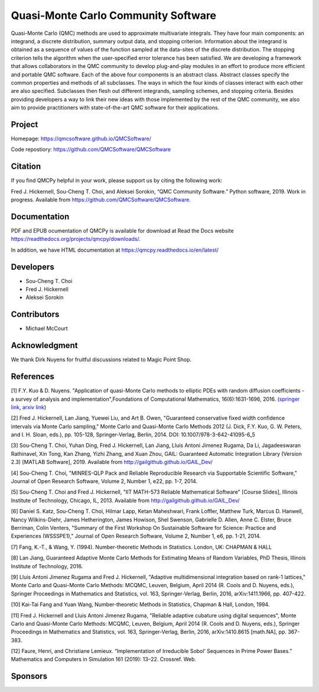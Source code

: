 Quasi-Monte Carlo Community Software
====================================

Quasi-Monte Carlo (QMC) methods are used to approximate multivariate
integrals. They have four main components: an integrand, a discrete
distribution, summary output data, and stopping criterion. Information
about the integrand is obtained as a sequence of values of the function
sampled at the data-sites of the discrete distribution. The stopping
criterion tells the algorithm when the user-specified error tolerance
has been satisfied. We are developing a framework that allows
collaborators in the QMC community to develop plug-and-play modules in
an effort to produce more efficient and portable QMC software. Each of
the above four components is an abstract class. Abstract classes specify
the common properties and methods of all subclasses. The ways in which
the four kinds of classes interact with each other are also specified.
Subclasses then flesh out different integrands, sampling schemes, and
stopping criteria. Besides providing developers a way to link their new
ideas with those implemented by the rest of the QMC community, we also
aim to provide practitioners with state-of-the-art QMC software for
their applications.

.. raw:: html

   <hr>

Project
-------

Homepage: https://qmcsoftware.github.io/QMCSoftware/

Code repostiory: https://github.com/QMCSoftware/QMCSoftware

.. raw:: html

   <hr>

Citation
--------

If you find QMCPy helpful in your work, please support us by citing the
following work:

Fred J. Hickernell, Sou-Cheng T. Choi, and Aleksei Sorokin, “QMC
Community Software.” Python software, 2019. Work in progress. Available
from https://github.com/QMCSoftware/QMCSoftware.

.. raw:: html

   <hr>

Documentation
-------------

PDF and EPUB ocumentation of QMCPy is available for download at Read the
Docs website https://readthedocs.org/projects/qmcpy/downloads/.

In addition, we have HTML documentation at
https://qmcpy.readthedocs.io/en/latest/

.. raw:: html

   <hr>

Developers
----------

-  Sou-Cheng T. Choi
-  Fred J. Hickernell
-  Aleksei Sorokin

.. raw:: html

   <hr>

Contributors
------------

-  Michael McCourt

.. raw:: html

   <hr>

Acknowledgment
--------------

We thank Dirk Nuyens for fruitful discussions related to Magic Point
Shop.

.. raw:: html

   <hr>

References
----------

[1] F.Y. Kuo & D. Nuyens. "Application of quasi-Monte Carlo methods to
elliptic PDEs with random diffusion coefficients - a survey of analysis
and implementation",Foundations of Computational Mathematics,
16(6):1631-1696, 2016. (`springer
link <https://link.springer.com/article/10.1007/s10208-016-9329-5>`__,
`arxiv link <https://arxiv.org/abs/1606.06613>`__)

[2] Fred J. Hickernell, Lan Jiang, Yuewei Liu, and Art B. Owen,
"Guaranteed conservative fixed width confidence intervals via Monte
Carlo sampling," Monte Carlo and Quasi-Monte Carlo Methods 2012 (J.
Dick, F.Y. Kuo, G. W. Peters, and I. H. Sloan, eds.), pp. 105-128,
Springer-Verlag, Berlin, 2014. DOI: 10.1007/978-3-642-41095-6\_5

[3] Sou-Cheng T. Choi, Yuhan Ding, Fred J. Hickernell, Lan Jiang, Lluis
Antoni Jimenez Rugama, Da Li, Jagadeeswaran Rathinavel, Xin Tong, Kan
Zhang, Yizhi Zhang, and Xuan Zhou, GAIL: Guaranteed Automatic
Integration Library (Version 2.3) [MATLAB Software], 2019. Available
from http://gailgithub.github.io/GAIL\_Dev/

[4] Sou-Cheng T. Choi, "MINRES-QLP Pack and Reliable Reproducible
Research via Supportable Scientific Software," Journal of Open Research
Software, Volume 2, Number 1, e22, pp. 1-7, 2014.

[5] Sou-Cheng T. Choi and Fred J. Hickernell, "IIT MATH-573 Reliable
Mathematical Software" [Course Slides], Illinois Institute of
Technology, Chicago, IL, 2013. Available from
http://gailgithub.github.io/GAIL\_Dev/

[6] Daniel S. Katz, Sou-Cheng T. Choi, Hilmar Lapp, Ketan Maheshwari,
Frank Loffler, Matthew Turk, Marcus D. Hanwell, Nancy Wilkins-Diehr,
James Hetherington, James Howison, Shel Swenson, Gabrielle D. Allen,
Anne C. Elster, Bruce Berriman, Colin Venters, "Summary of the First
Workshop On Sustainable Software for Science: Practice and Experiences
(WSSSPE1)," Journal of Open Research Software, Volume 2, Number 1, e6,
pp. 1-21, 2014.

[7] Fang, K.-T., & Wang, Y. (1994). Number-theoretic Methods in
Statistics. London, UK: CHAPMAN & HALL

[8] Lan Jiang, Guaranteed Adaptive Monte Carlo Methods for Estimating
Means of Random Variables, PhD Thesis, Illinois Institute of Technology,
2016.

[9] Lluis Antoni Jimenez Rugama and Fred J. Hickernell, "Adaptive
multidimensional integration based on rank-1 lattices," Monte Carlo and
Quasi-Monte Carlo Methods: MCQMC, Leuven, Belgium, April 2014 (R. Cools
and D. Nuyens, eds.), Springer Proceedings in Mathematics and
Statistics, vol. 163, Springer-Verlag, Berlin, 2016, arXiv:1411.1966,
pp. 407-422.

[10] Kai-Tai Fang and Yuan Wang, Number-theoretic Methods in Statistics,
Chapman & Hall, London, 1994.

[11] Fred J. Hickernell and Lluis Antoni Jimenez Rugama, "Reliable
adaptive cubature using digital sequences", Monte Carlo and Quasi-Monte
Carlo Methods: MCQMC, Leuven, Belgium, April 2014 (R. Cools and D.
Nuyens, eds.), Springer Proceedings in Mathematics and Statistics, vol.
163, Springer-Verlag, Berlin, 2016, arXiv:1410.8615 [math.NA], pp.
367-383.

[12] Faure, Henri, and Christiane Lemieux. “Implementation of
Irreducible Sobol’ Sequences in Prime Power Bases.” Mathematics and
Computers in Simulation 161 (2019): 13–22. Crossref. Web.

.. raw:: html

   <hr>

Sponsors
--------



